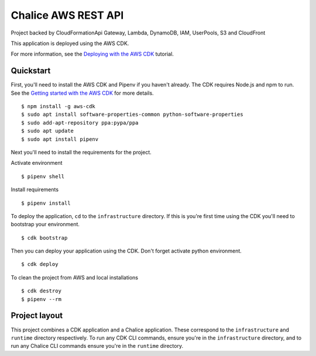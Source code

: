 Chalice AWS REST API
========================
Project backed by CloudFormationApi Gateway, Lambda, DynamoDB, IAM, UserPools, S3 and CloudFront

.. image:: cloudformation_template.png

This application is deployed using the AWS CDK.

For more information, see the `Deploying with the AWS CDK
<https://aws.github.io/chalice/tutorials/cdk.html>`__ tutorial.

Quickstart
----------

First, you'll need to install the AWS CDK and Pipenv if you haven't already.
The CDK requires Node.js and npm to run.
See the `Getting started with the AWS CDK
<https://docs.aws.amazon.com/cdk/latest/guide/getting_started.html>`__ for
more details.

::

  $ npm install -g aws-cdk
  $ sudo apt install software-properties-common python-software-properties
  $ sudo add-apt-repository ppa:pypa/ppa
  $ sudo apt update
  $ sudo apt install pipenv

Next you'll need to install the requirements for the project.

Activate environment
::

  $ pipenv shell

Install requirements
::

  $ pipenv install

To deploy the application, ``cd`` to the ``infrastructure`` directory.
If this is you're first time using the CDK you'll need to bootstrap
your environment.

::

  $ cdk bootstrap

Then you can deploy your application using the CDK.
Don't forget activate python environment.

::

  $ cdk deploy

To clean the project from AWS and local installations
::

  $ cdk destroy
  $ pipenv --rm

Project layout
--------------

This project combines a CDK application and a Chalice application.
These correspond to the ``infrastructure`` and ``runtime`` directory
respectively.  To run any CDK CLI commands, ensure you're in the
``infrastructure`` directory, and to run any Chalice CLI commands ensure
you're in the ``runtime`` directory.
